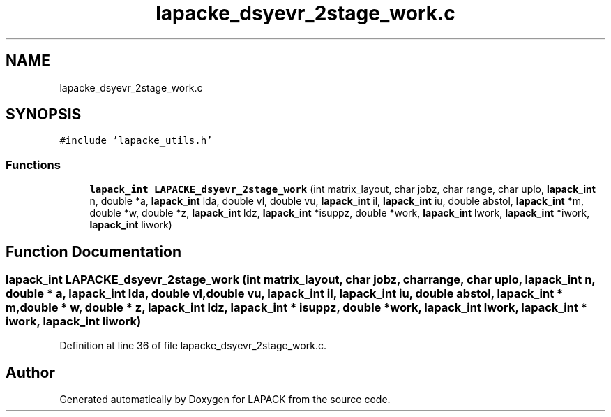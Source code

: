 .TH "lapacke_dsyevr_2stage_work.c" 3 "Tue Nov 14 2017" "Version 3.8.0" "LAPACK" \" -*- nroff -*-
.ad l
.nh
.SH NAME
lapacke_dsyevr_2stage_work.c
.SH SYNOPSIS
.br
.PP
\fC#include 'lapacke_utils\&.h'\fP
.br

.SS "Functions"

.in +1c
.ti -1c
.RI "\fBlapack_int\fP \fBLAPACKE_dsyevr_2stage_work\fP (int matrix_layout, char jobz, char range, char uplo, \fBlapack_int\fP n, double *a, \fBlapack_int\fP lda, double vl, double vu, \fBlapack_int\fP il, \fBlapack_int\fP iu, double abstol, \fBlapack_int\fP *m, double *w, double *z, \fBlapack_int\fP ldz, \fBlapack_int\fP *isuppz, double *work, \fBlapack_int\fP lwork, \fBlapack_int\fP *iwork, \fBlapack_int\fP liwork)"
.br
.in -1c
.SH "Function Documentation"
.PP 
.SS "\fBlapack_int\fP LAPACKE_dsyevr_2stage_work (int matrix_layout, char jobz, char range, char uplo, \fBlapack_int\fP n, double * a, \fBlapack_int\fP lda, double vl, double vu, \fBlapack_int\fP il, \fBlapack_int\fP iu, double abstol, \fBlapack_int\fP * m, double * w, double * z, \fBlapack_int\fP ldz, \fBlapack_int\fP * isuppz, double * work, \fBlapack_int\fP lwork, \fBlapack_int\fP * iwork, \fBlapack_int\fP liwork)"

.PP
Definition at line 36 of file lapacke_dsyevr_2stage_work\&.c\&.
.SH "Author"
.PP 
Generated automatically by Doxygen for LAPACK from the source code\&.
